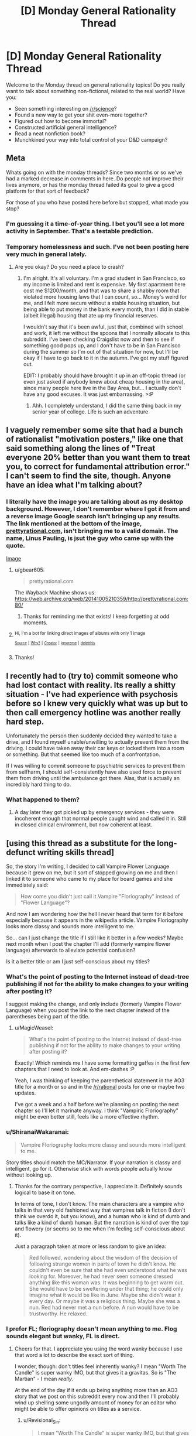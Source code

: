 #+TITLE: [D] Monday General Rationality Thread

* [D] Monday General Rationality Thread
:PROPERTIES:
:Author: AutoModerator
:Score: 14
:DateUnix: 1527520005.0
:DateShort: 2018-May-28
:END:
Welcome to the Monday thread on general rationality topics! Do you really want to talk about something non-fictional, related to the real world? Have you:

- Seen something interesting on [[/r/science]]?
- Found a new way to get your shit even-more together?
- Figured out how to become immortal?
- Constructed artificial general intelligence?
- Read a neat nonfiction book?
- Munchkined your way into total control of your D&D campaign?


** *Meta*

Whats going on with the monday threads? Since two months or so we've had a marked decrease in comments in here. Do people not improve their lives anymore, or has the monday thread failed its goal to give a good platform for that sort of feedback?

For those of you who have posted here before but stopped, what made you stop?
:PROPERTIES:
:Author: SvalbardCaretaker
:Score: 10
:DateUnix: 1527548457.0
:DateShort: 2018-May-29
:END:

*** I'm guessing it a time-of-year thing. I bet you'll see a lot more activity in September. That's a testable prediction.
:PROPERTIES:
:Author: Amonwilde
:Score: 9
:DateUnix: 1527551727.0
:DateShort: 2018-May-29
:END:


*** Temporary homelessness and such. I've not been posting here very much in general lately.
:PROPERTIES:
:Author: callmesalticidae
:Score: 5
:DateUnix: 1527575169.0
:DateShort: 2018-May-29
:END:

**** Are you okay? Do you need a place to crash?
:PROPERTIES:
:Author: SkyTroupe
:Score: 5
:DateUnix: 1527702023.0
:DateShort: 2018-May-30
:END:

***** I'm alright. It's all voluntary. I'm a grad student in San Francisco, so my income is limited and rent is expensive. My first apartment here cost me $1200/month, and that was to share a shabby room that violated more housing laws that I can count, so... Money's weird for me, and I felt more secure without a stable housing situation, but being able to put money in the bank every month, than I did in stable (albeit illegal) housing that ate up my financial reserves.

I wouldn't say that it's been awful, just that, combined with school and work, it left me without the spoons that I normally allocate to this subreddit. I've been checking Craigslist now and then to see if something good pops up, and I don't have to be in San Francisco during the summer so I'm out of that situation for now, but I'll be okay if I have to go back to it in the autumn. I've got my stuff figured out.

EDIT: I probably should have brought it up in an off-topic thread (or even just asked if anybody knew about cheap housing in the area), since many people here live in the Bay Area, but... I actually don't have any good excuses. It was just embarrassing. >:P
:PROPERTIES:
:Author: callmesalticidae
:Score: 5
:DateUnix: 1527706932.0
:DateShort: 2018-May-30
:END:

****** Ahh. I completely understand, I did the same thing back in my senior year of college. Life is such an adventure
:PROPERTIES:
:Author: SkyTroupe
:Score: 3
:DateUnix: 1527714896.0
:DateShort: 2018-May-31
:END:


** I vaguely remember some site that had a bunch of rationalist "motivation posters," like one that said something along the lines of "Treat everyone 20% better than you want them to treat you, to correct for fundamental attribution error." I can't seem to find the site, though. Anyone have an idea what I'm talking about?
:PROPERTIES:
:Author: DaystarEld
:Score: 7
:DateUnix: 1527553010.0
:DateShort: 2018-May-29
:END:

*** I literally have the image you are talking about as my desktop background. However, I don't remember where I got it from and a reverse image Google search isn't bringing up any results. The link mentioned at the bottom of the image, [[https://prettyrational.com][prettyrational.com]], isn't bringing me to a valid domain. The name, Linus Pauling, is jsut the guy who came up with the quote.

[[https://imgur.com/a/H76L4ll][Image]]
:PROPERTIES:
:Author: xamueljones
:Score: 7
:DateUnix: 1527560641.0
:DateShort: 2018-May-29
:END:

**** u/gbear605:
#+begin_quote
  prettyrational.com
#+end_quote

The Wayback Machine shows us: [[https://web.archive.org/web/20141005210359/http://prettyrational.com:80/]]
:PROPERTIES:
:Author: gbear605
:Score: 5
:DateUnix: 1527561512.0
:DateShort: 2018-May-29
:END:

***** Thanks for reminding me that exists! I keep forgetting at odd moments.
:PROPERTIES:
:Author: DaystarEld
:Score: 2
:DateUnix: 1527566075.0
:DateShort: 2018-May-29
:END:


**** ^{Hi, I'm a bot for linking direct images of albums with only 1 image}

*[[https://i.imgur.com/TDMGVDT.jpg]]*

^{^{[[https://github.com/AUTplayed/imguralbumbot][Source]]}} ^{^{|}} ^{^{[[https://github.com/AUTplayed/imguralbumbot/blob/master/README.md][Why?]]}} ^{^{|}} ^{^{[[https://np.reddit.com/user/AUTplayed/][Creator]]}} ^{^{|}} ^{^{[[https://np.reddit.com/message/compose/?to=imguralbumbot&subject=ignoreme&message=ignoreme][ignoreme]]}} ^{^{|}} ^{^{[[https://np.reddit.com/message/compose/?to=imguralbumbot&subject=delet%20this&message=delet%20this%20dzqpac8][deletthis]]}}
:PROPERTIES:
:Author: imguralbumbot
:Score: 1
:DateUnix: 1527560655.0
:DateShort: 2018-May-29
:END:


**** Thanks!
:PROPERTIES:
:Author: DaystarEld
:Score: 1
:DateUnix: 1527565509.0
:DateShort: 2018-May-29
:END:


** I recently had to (try to) commit someone who had lost contact with reality. Its really a shitty situation - I've had experience with psychosis before so I knew very quickly what was up but to then call emergency hotline was another really hard step.

Unfortunately the person then suddenly decided they wanted to take a drive, and I found myself unable/unwilling to actually prevent them from the driving. I could have taken away their car keys or locked them into a room or something. But that seemed like too much of a confrontation.

If I was willing to commit someone to psychiatric services to prevent them from selfharm, I should self-consistently have also used force to prevent them from driving until the ambulance got there. Alas, that is actually an incredibly hard thing to do.
:PROPERTIES:
:Author: SvalbardCaretaker
:Score: 8
:DateUnix: 1527548846.0
:DateShort: 2018-May-29
:END:

*** What happened to them?
:PROPERTIES:
:Author: Evan_Th
:Score: 3
:DateUnix: 1527643495.0
:DateShort: 2018-May-30
:END:

**** A day later they got picked up by emergency services - they were incoherent enough that normal people caught wind and called it in. Still in closed clinical environment, but now coherent at least.
:PROPERTIES:
:Author: SvalbardCaretaker
:Score: 2
:DateUnix: 1527668692.0
:DateShort: 2018-May-30
:END:


** [using this thread as a substitute for the long-defunct writing skills thread]

So, the story I'm writing, I decided to call Vampire Flower Language because it grew on me, but it sort of stopped growing on me and then I linked it to someone who came to my place for board games and she immediately said:

#+begin_quote
  How come you didn't just call it Vampire "Floriography" instead of "Flower Language"?
#+end_quote

And now I am wondering how the hell I never heard that term for it before especially because it appears in the wikipedia article. Vampire Floriography looks more classy and sounds more intelligent to me.

So... can I just change the title if I still like it better in a few weeks? Maybe next month when I post the chapter I'll add (formerly vampire flower language) afterwards to alleviate potential confusion?

Is it a better title or am I just self-conscious about my titles?
:PROPERTIES:
:Author: MagicWeasel
:Score: 4
:DateUnix: 1527549107.0
:DateShort: 2018-May-29
:END:

*** What's the point of posting to the Internet instead of dead-tree publishing if not for the ability to make changes to your writing after posting it?

I suggest making the change, and only include (formerly Vampire Flower Language) when you post the link to the next chapter instead of the parentheses being part of the title.
:PROPERTIES:
:Author: xamueljones
:Score: 4
:DateUnix: 1527552821.0
:DateShort: 2018-May-29
:END:

**** u/MagicWeasel:
#+begin_quote
  What's the point of posting to the Internet instead of dead-tree publishing if not for the ability to make changes to your writing after posting it?
#+end_quote

Exactly! Which reminds me I have some formatting gaffes in the first few chapters that I need to look at. And em-dashes :P

Yeah, I was thinking of keeping the parenthetical statement in the AO3 title for a month or so and in the [[/r/rational]] posts for one or maybe two updates.

I've got a week and a half before we're planning on posting the next chapter so I'll let it marinate anyway. I think "Vampiric Floriography" might be even better still, feels like a more effective rhythm.
:PROPERTIES:
:Author: MagicWeasel
:Score: 3
:DateUnix: 1527553308.0
:DateShort: 2018-May-29
:END:


*** u/ShiranaiWakaranai:
#+begin_quote
  Vampire Floriography looks more classy and sounds more intelligent to me.
#+end_quote

Story titles should match the MC/Narrator. If your narration is classy and intelligent, go for it. Otherwise stick with words people actually know without looking up.
:PROPERTIES:
:Author: ShiranaiWakaranai
:Score: 5
:DateUnix: 1527568348.0
:DateShort: 2018-May-29
:END:

**** Thanks for the contrary perspective, I appreciate it. Definitely sounds logical to base it on tone.

In terms of tone, I don't know. The main characters are a vampire who talks in that very old fashioned way that vampires talk in fiction (I don't think we overdo it, but you know), and a human who is kind of dumb and talks like a kind of dumb human. But the narration is kind of over the top and flowery (or seems so to me when I'm feeling self-conscious about it).

Just a paragraph taken at more or less random to give an idea:

#+begin_quote
  Red followed, wondering about the wisdom of the decision of following strange women in parts of town he didn't know. He couldn't even be sure that she had even understood what he was looking for. Moreover, he had never seen someone dressed anything like this woman was. It was beginning to get warm out. She would have to be sweltering under that thing; he could only imagine what it would be like in June. Maybe she didn't wear it every day. Or maybe it was a religious thing. Maybe she was a nun. Red had never met a nun before. A nun would have to be trustworthy. He relaxed.
#+end_quote
:PROPERTIES:
:Author: MagicWeasel
:Score: 2
:DateUnix: 1527568581.0
:DateShort: 2018-May-29
:END:


*** I prefer FL; floriography doesn't mean anything to me. Flog sounds elegant but wanky, FL is direct.
:PROPERTIES:
:Author: Revisional_Sin
:Score: 2
:DateUnix: 1527748218.0
:DateShort: 2018-May-31
:END:

**** Cheers for that. I appreciate you using the word wanky because I use that word a lot to describe the exact sort of thing.

I wonder, though: don't titles feel inherently wanky? I mean "Worth The Candle" is super wanky IMO, but that gives it a gravitas. So is "The Martian" - I mean /really/.

At the end of the day if it ends up being anything more than an AO3 story that we post on this subreddit every now and then I'll probably wind up shelling some ungodly amount of money for an editor who might be able to offer opinions on titles as a service.
:PROPERTIES:
:Author: MagicWeasel
:Score: 1
:DateUnix: 1527748791.0
:DateShort: 2018-May-31
:END:

***** u/Revisional_Sin:
#+begin_quote
  I mean "Worth The Candle" is super wanky IMO, but that gives it a > gravitas. So is "The Martian" - I mean really.
#+end_quote

THEY ARE BEAUTIFUL TAKE THAT BACK
:PROPERTIES:
:Author: Revisional_Sin
:Score: 2
:DateUnix: 1528147113.0
:DateShort: 2018-Jun-05
:END:

****** The reason those titles are beautiful despite being wanky is because the stories are worthy of them, though! If either of those stories was written at the standard of "My Immortal", the titles would be part of the joke, wouldn't they?
:PROPERTIES:
:Author: MagicWeasel
:Score: 2
:DateUnix: 1528151040.0
:DateShort: 2018-Jun-05
:END:


** I am enjoying trying to use rationality to explore whether reality is a simulation and am wondering what thoughts other people have made.
:PROPERTIES:
:Author: Sonderjye
:Score: 2
:DateUnix: 1527620814.0
:DateShort: 2018-May-29
:END:


** What are people's opinions on the reddit site redesign?

I'm finding it to be nicer in a couple of ways such as there being an editor to italicize, bold, and similar editing instead of fiddling around with asterisks. There's also the infinite scrolling that I like.

Features that I miss is the ability to collapse comments to the parent comment, and there's some difficulty in finding my comment history.
:PROPERTIES:
:Author: xamueljones
:Score: 3
:DateUnix: 1527546938.0
:DateShort: 2018-May-29
:END:

*** Surely doesn't belong in the monday thread, but it can use the traffic.

Redesign destroyed the mobile webpage, someone thought it was a great idea to make the search function field transparent(??) and foregoing the extreme conditioning everyone has for search fields, the layout is optimized for 20" screens and UNUSABLE on 14" laptops, they got rid of the line of subreddits on the top of the page making reddit much harder to explore etc etc. Its in a lot of ways a shitshow.

The nice thing is the improved collapse function - dont need to click [-], anywhere in a straight line below the [-] works as well.
:PROPERTIES:
:Author: SvalbardCaretaker
:Score: 8
:DateUnix: 1527548327.0
:DateShort: 2018-May-29
:END:

**** u/xamueljones:
#+begin_quote
  The nice thing is the improved collapse function - dont need to click [-], anywhere in a straight line below the [-] works as well.
#+end_quote

I had /not/ noticed that. Thanks for letting me know.
:PROPERTIES:
:Author: xamueljones
:Score: 3
:DateUnix: 1527552673.0
:DateShort: 2018-May-29
:END:


*** Let's see... It's still very obviously a work-in-progress, and there are problems that I think will be fixed or streamlined, but there are also things that look like they're here to stay, that I don't like.

- In particular, the fact that half the time when you click a link it opens a pop-up, and half the time it opens widget inside of the current page; both annoy me a lot (although they're handled better that some pages).

- I liked that they added a "click anywhere on the left to collapse comment" function, but it's not as good as the one in the /Reddit Minimizer/ browser plugin.

- I really like that they added a WYSIWYG editor, and if you switch to the markdown the markdown formatting is still there (though I wish you had the "italicize", "bold", etc buttons directly in the markdown editor).

- There's no longer a link to send PMs to a user on u/ pages, you have to go to the old version if you want to send PMs.

- I used to dislike infinite scrolling, but I'm getting used to it. Not having to click to load new content is actually nice.

There's still a few features missing: custom subreddit CSS doesn't seem to be there, the new spoiler format doesn't work on mobile (and in old format reddit), the "show a symbol next to controversial comments" option doesn't work, you can't see upvote percentage on threads, etc.
:PROPERTIES:
:Author: CouteauBleu
:Score: 3
:DateUnix: 1527568104.0
:DateShort: 2018-May-29
:END:

**** I hate infinite scrolling, because it's much easier to stop by telling myself to go for only so many more clicks or pages.
:PROPERTIES:
:Author: callmesalticidae
:Score: 2
:DateUnix: 1527575298.0
:DateShort: 2018-May-29
:END:


*** It's a disaster for visually impaired people, like myself. No thought at all to accessibility.
:PROPERTIES:
:Author: Amonwilde
:Score: 2
:DateUnix: 1527551811.0
:DateShort: 2018-May-29
:END:
